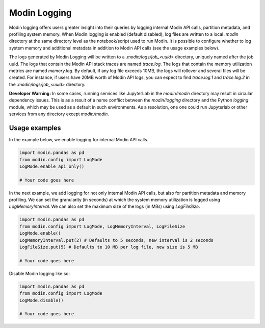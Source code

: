 Modin Logging
=============

Modin logging offers users greater insight into their queries by logging internal Modin API calls, partition metadata, 
and profiling system memory. When Modin logging is enabled (default disabled), log files are written to a local `.modin` directory at the same
directory level as the notebook/script used to run Modin. It is possible to configure whether to log system memory and additional metadata 
in addition to Modin API calls (see the usage examples below).

The logs generated by Modin Logging will be written to a `.modin/logs/job_<uuid>` directory, uniquely named after the job uuid.
The logs that contain the Modin API stack traces are named `trace.log`. The logs that contain the memory utilization metrics are 
named `memory.log`. By default, if any log file exceeds 10MB, the logs will rollover and several files will be created. For instance, if 
users have 20MB worth of Modin API logs, you can expect to find `trace.log.1` and `trace.log.2` in the `.modin/logs/job_<uuid>` directory.

**Developer Warning:** In some cases, running services like JupyterLab in the `modin/modin` directory may result in circular dependency issues. 
This is as a result of a name conflict between the `modin/logging` directory and the Python `logging` module, which may be used as a default in 
such environments. As a resolution, one one could run Jupyterlab or other services from any directory except `modin/modin`. 

Usage examples
--------------

In the example below, we enable logging for internal Modin API calls. 

.. code-block:: python

  import modin.pandas as pd
  from modin.config import LogMode
  LogMode.enable_api_only()

  # Your code goes here

In the next example, we add logging for not only internal Modin API calls, but also for partition metadata and memory profiling.
We can set the granularity (in seconds) at which the system memory utilization is logged using `LogMemoryInterval`. 
We can also set the maximum size of the logs (in MBs) using `LogFileSize`. 

.. code-block:: python

  import modin.pandas as pd
  from modin.config import LogMode, LogMemoryInterval, LogFileSize 
  LogMode.enable()
  LogMemoryInterval.put(2) # Defaults to 5 seconds, new interval is 2 seconds
  LogFileSize.put(5) # Defaults to 10 MB per log file, new size is 5 MB 

  # Your code goes here

Disable Modin logging like so:

.. code-block:: python

  import modin.pandas as pd
  from modin.config import LogMode
  LogMode.disable()

  # Your code goes here
